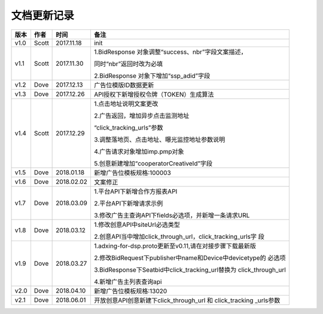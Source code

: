 文档更新记录
===================================================================================================

+---------------+----------+------------+----------------------------------------------------------+
| 版本          | 作者     | 时间       | 备注                                                     |
+===============+==========+============+==========================================================+
| v1.0          | Scott    | 2017.11.18 | init                                                     |
+---------------+----------+------------+----------------------------------------------------------+
| v1.1          | Scott    | 2017.11.30 | 1.BidResponse 对象调整“success、nbr”字段文案描述，       |
|               |          |            |                                                          |
|               |          |            | 同时“nbr”返回时改为必填                                  |
|               |          |            |                                                          |
|               |          |            | 2.BidResponse 对象下增加“ssp_adid”字段                   |
+---------------+----------+------------+----------------------------------------------------------+
| v1.2          | Dove     | 2017.12.13 |  广告位模版ID数据更新                                    |
+---------------+----------+------------+----------------------------------------------------------+
| v1.3          | Dove     | 2017.12.26 |  API授权下新增授权令牌（TOKEN）生成算法                  |
+---------------+----------+------------+----------------------------------------------------------+
| v1.4          | Scott    | 2017.12.29 | 1.点击地址说明文案更改                                   |
|               |          |            |                                                          |
|               |          |            | 2.广告返回，增加异步点击监测地址			    |
|               |          |            |                                                          |
|               |          |            | “click_tracking_urls”参数                       	 |
|               |          |            |                                                          |
|               |          |            | 3.调整落地页、点击地址、曝光监控地址参数说明             |
|               |          |            |                                                          |
|               |          |            | 4.广告请求对象增加imp.pmp对象                            |
|               |          |            |                                                          |
|               |          |            | 5.创意新建增加“cooperatorCreativeId”字段                 |
|               |          |            |                                                          | 
+---------------+----------+------------+----------------------------------------------------------+
| v1.5          | Dove     | 2018.01.18 |  新增广告位模板规格:100003                               |
+---------------+----------+------------+----------------------------------------------------------+
| v1.6          | Dove     | 2018.02.02 |  文案修正                                                |
+---------------+----------+------------+----------------------------------------------------------+
| v1.7          | Dove     | 2018.03.09 | 1.平台API下新增合作方报表API                             |
|               |          |            |                                                          |
|               |          |            | 2.平台API下新增请求示例                                  |
|               |          |            |                                                          |
|               |          |            | 3.修改广告主查询API下fields必选项，并新增一条请求URL     |
+---------------+----------+------------+----------------------------------------------------------+
| v1.8          | Dove     | 2018.03.12 | 1.修改创意API中siteUrl必选类型                           |
|               |          |            |                                                          |
|               |          |            | 2.创意API当中增加click_through_url，click_tracking_urls字|
|               |          |            | 段                                                       |
+---------------+----------+------------+----------------------------------------------------------+
| v1.9          | Dove     | 2018.03.27 | 1.adxing-for-dsp.proto更新至v0.11,请在对接步骤下载最新版 |
|               |          |            |                                                          |
|               |          |            | 2.修改BidRequest下publisher中name和Device中devicetype的  |
|               |          |            | 必选项                                                   |
|               |          |            |                                                          |
|               |          |            | 3.BidResponse下Seatbid中click_tracking_url替换为         |
|               |          |            | click_through_url                                        |
|               |          |            |                                                          |
|               |          |            | 4.新增广告主列表查询api                                  |
|               |          |            |                                                          |
+---------------+----------+------------+----------------------------------------------------------+
| v2.0          | Dove     | 2018.04.10 | 新增广告位模板规格:13020                                 |
|               |          |            |                                                          |
+---------------+----------+------------+----------------------------------------------------------+
| v2.1          | Dove     | 2018.06.01 | 开放创意API创意新建下click_through_url 和 click_tracking |
|               |          |            | _urls参数                                                |
|               |          |            |                                                          |
+---------------+----------+------------+----------------------------------------------------------+